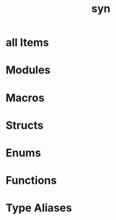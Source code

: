 #+TITLE: syn
#+VERSION: 2.0.55
#+STARTUP: entitiespretty
#+STARTUP: indent
#+STARTUP: overview

* all Items
* Modules
* Macros
* Structs
* Enums
* Functions
* Type Aliases

